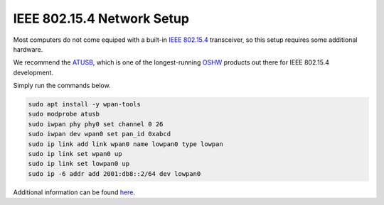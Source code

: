 .. _802154_setup:

***************************
IEEE 802.15.4 Network Setup
***************************

Most computers do not come equiped with a built-in
`IEEE 802.15.4 <https://en.wikipedia.org/wiki/IEEE_802.15.4>`_
transceiver, so this setup requires some additional hardware.

We recommend the `ATUSB <http://shop.sysmocom.de/products/atusb>`_,
which is one of the longest-running `OSHW <https://www.oshwa.org/>`_
products out there for IEEE 802.15.4 development.

.. image:: atusb.jpg
    :width: 200px
    :align: center
    :alt: ATUSB IEEE 802.15.4 adapter

Simply run the commands below.

.. code-block:: bash

    sudo apt install -y wpan-tools
    sudo modprobe atusb
    sudo iwpan phy phy0 set channel 0 26
    sudo iwpan dev wpan0 set pan_id 0xabcd
    sudo ip link add link wpan0 name lowpan0 type lowpan
    sudo ip link set wpan0 up
    sudo ip link set lowpan0 up
    sudo ip -6 addr add 2001:db8::2/64 dev lowpan0

Additional information can be found `here <https://gist.github.com/cfriedt/9ad6a10250b5098e1aeb25193c2c9ba3>`_.
